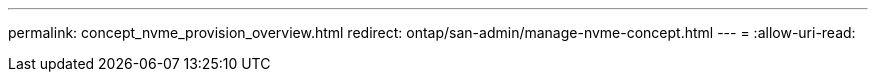---
permalink: concept_nvme_provision_overview.html 
redirect: ontap/san-admin/manage-nvme-concept.html 
---
= 
:allow-uri-read: 


